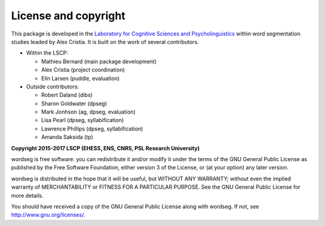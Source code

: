 License and copyright
=====================

This package is developed in the `Laboratory for Cognitive Sciences
and Psycholinguistics <http://www.lscp.net/index.php?lang=en>`_ within
word segmentation studies leaded by Alex Cristia. It is built on the
work of several contributors.

* Within the LSCP:

  * Mathieu Bernard (main package development)
  * Alex Cristia (project coordination)
  * Elin Larsen (puddle, evaluation)

* Outside contributors:

  * Robert Daland (dibs)
  * Sharon Goldwater (dpseg)
  * Mark Jonhson (ag, dpseg, evaluation)
  * Lisa Pearl (dpseg, syllabification)
  * Lawrence Phillips (dpseg, syllabification)
  * Amanda Saksida (tp)


**Copyright 2015-2017 LSCP (EHESS, ENS, CNRS, PSL Research University)**

wordseg is free software: you can redistribute it and/or modify it
under the terms of the GNU General Public License as published by the
Free Software Foundation, either version 3 of the License, or (at your
option) any later version.

wordseg is distributed in the hope that it will be useful, but WITHOUT
ANY WARRANTY; without even the implied warranty of MERCHANTABILITY or
FITNESS FOR A PARTICULAR PURPOSE. See the GNU General Public License
for more details.

You should have received a copy of the GNU General Public License
along with wordseg. If not, see http://www.gnu.org/licenses/.

